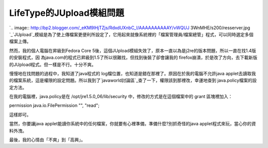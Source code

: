 LifeType的JUpload模組問題
================================================================================

`.. image:: http://bp2.blogger.com/_eKM9lHjTZjs/RdxdUXnbC_I/AAAAAAAAAAY/vWQUJ
3WnMHE/s200/resserver.jpg
`_`JUpload`_模組是為了使上傳檔案更便利所設定了，它用起來就像系統裡的「檔案管理員/檔案總管」程式，可以同時選定多個檔案上傳。

然而，我的個人電腦在昇級到Fedora Core 5後，這個JUpload模組失效了，原本一直以為是j2re的版本問題，所以一直在找1.4版的安裝程式，因
為java.com的程式已昇級到1.5了所以很難找，但找到後裝了卻會讓我的
firefox崩潰，於是改了方向，去下載新版的JUpload程式。但一樣是不行。十分不爽。

慢慢地在找問題的過程中，我知道了java程式的 log檔位置，也知道是錯在那裡了。原因在於我的電腦不允許java
applet去讀取我的檔案系統，這是權限的設定問題。所以我到了`javaworld討論區`_查了一下，權限該到那裡改，幸運地查到
java.policy檔案的設定方法。

在我的電腦裡，java.policy是在 /opt/jre1.5.0_06/lib/security 中，修改的方式是在這個檔案中的 grant
區塊裡加入：

permission java.io.FilePermission "", "read";

這樣即可。

當然，你要讓java applet能讀你系統中的任何檔案，你就要有心裡準備，準備什麼?別抓奇怪的java applet程式來玩，當心你的資料外洩。

最後，我的心情由「不爽」到「高興」。

.. _: http://bp2.blogger.com/_eKM9lHjTZjs/RdxdUXnbC_I/AAAAAAAAAAY/vWQUJ3W
    nMHE/s1600-h/resserver.jpg
.. _JUpload: http://www.jupload.biz/ (JUpload's website)
.. _javaworld討論區: http://www.javaworld.com.tw/ (javaworld討論區)


.. author:: default
.. categories:: chinese
.. tags:: java, lifetype, jupload
.. comments::